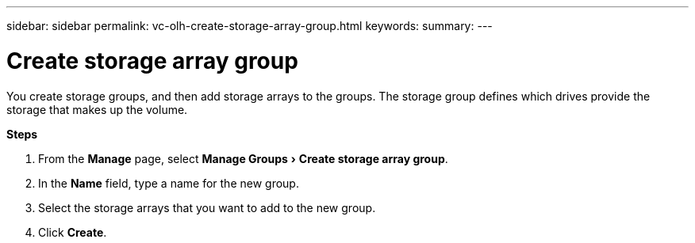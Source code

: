 ---
sidebar: sidebar
permalink: vc-olh-create-storage-array-group.html
keywords:
summary:
---

= Create storage array group
:experimental:
:hardbreaks:
:nofooter:
:icons: font
:linkattrs:
:imagesdir: ./media/

[.lead]
You create storage groups, and then add storage arrays to the groups. The storage group defines which drives provide the storage that makes up the volume.

*Steps*

. From the *Manage* page, select menu:Manage Groups[Create storage array group].
. In the *Name* field, type a name for the new group.
. Select the storage arrays that you want to add to the new group.
. Click *Create*.
